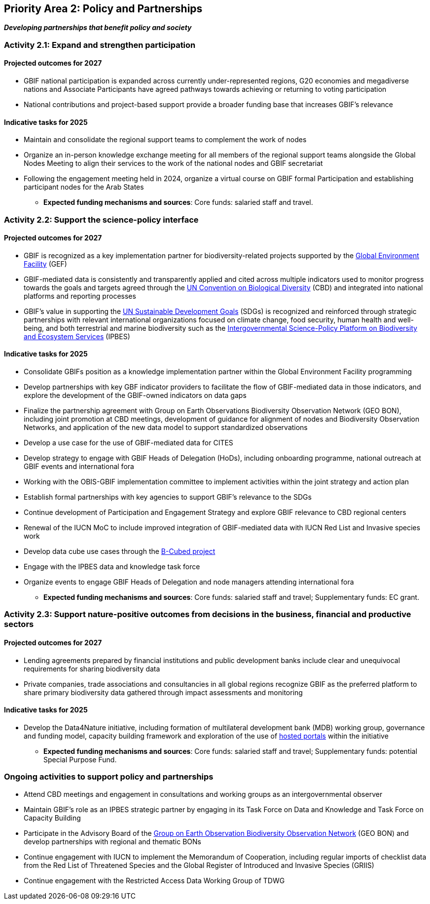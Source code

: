 [[priority2]]
== Priority Area 2: Policy and Partnerships

*_Developing partnerships that benefit policy and society_*

[[activity2-1]]
=== Activity 2.1: Expand and strengthen participation 

==== Projected outcomes for 2027

* GBIF national participation is expanded across currently under-represented regions, G20 economies and megadiverse nations and Associate Participants have agreed pathways towards achieving or returning to voting participation
*	National contributions and project-based support provide a broader funding base that increases GBIF’s relevance

==== Indicative tasks for 2025

* Maintain and consolidate the regional support teams to complement the work of nodes
* Organize an in-person knowledge exchange meeting for all members of the regional support teams alongside the Global Nodes Meeting to align their services to the work of the national nodes and GBIF secretariat 
* Following the engagement meeting held in 2024, organize a virtual course on GBIF formal Participation and establishing participant nodes for the Arab States

*** *Expected funding mechanisms and sources*: Core funds: salaried staff and travel.

[[activity2-2]]
=== Activity 2.2: Support the science-policy interface 

==== Projected outcomes for 2027

*	GBIF is recognized as a key implementation partner for biodiversity-related projects supported by the https://www.thegef.org/[Global Environment Facility^] (GEF)
*	GBIF-mediated data is consistently and transparently applied and cited across multiple indicators used to monitor progress towards the goals and targets agreed through the https://www.cbd.int/[UN Convention on Biological Diversity^] (CBD) and integrated into national platforms and reporting processes
*	GBIF’s value in supporting the https://www.un.org/sustainabledevelopment/[UN Sustainable Development Goals^] (SDGs) is recognized and reinforced through strategic partnerships with relevant international organizations focused on climate change, food security, human health and well-being, and both terrestrial and marine biodiversity such as the https://ipbes.net/[Intergovernmental Science-Policy Platform on Biodiversity and Ecosystem Services^] (IPBES)

==== Indicative tasks for 2025

* Consolidate GBIFs position as a knowledge implementation partner within the Global Environment Facility programming 
* Develop partnerships with key GBF indicator providers to facilitate the flow of GBIF-mediated data in those indicators, and explore the development of the GBIF-owned indicators on data gaps
* Finalize the partnership agreement with Group on Earth Observations Biodiversity Observation Network (GEO BON), including joint promotion at CBD meetings, development of guidance for alignment of nodes and Biodiversity Observation Networks, and application of the new data model to support standardized observations
* Develop a use case for the use of GBIF-mediated data for CITES
* Develop strategy to engage with GBIF Heads of Delegation (HoDs), including onboarding programme, national outreach at GBIF events and international fora
* Working with the OBIS-GBIF implementation committee to implement activities within the joint strategy and action plan
* Establish formal partnerships with key agencies to support GBIF’s relevance to the SDGs
* Continue development of Participation and Engagement Strategy and explore GBIF relevance to CBD regional centers
* Renewal of the IUCN MoC to include improved integration of GBIF-mediated data with IUCN Red List and Invasive species work
* Develop data cube use cases through the https://pureportal.inbo.be/en/projects/b-cubed-biodiversity-building-blocks-for-policy[B-Cubed project^]
* Engage with the IPBES data and knowledge task force
* Organize events to engage GBIF Heads of Delegation and node managers attending international fora

*** *Expected funding mechanisms and sources*: Core funds: salaried staff and travel; Supplementary funds: EC grant.

[[activity2-3]]
=== Activity 2.3: Support nature-positive outcomes from decisions in the business, financial and productive sectors

==== Projected outcomes for 2027

* Lending agreements prepared by financial institutions and public development banks include clear and unequivocal requirements for sharing biodiversity data
*	Private companies, trade associations and consultancies in all global regions recognize GBIF as the preferred platform to share primary biodiversity data gathered through impact assessments and monitoring

==== Indicative tasks for 2025

* Develop the Data4Nature initiative, including formation of multilateral development bank (MDB) working group, governance and funding model, capacity building framework and exploration of the use of https://www.gbif.org/hosted-portals[hosted portals^] within the initiative

*** *Expected funding mechanisms and sources*: Core funds: salaried staff and travel; Supplementary funds: potential Special Purpose Fund. 

[[activity2-ongoing]]
=== Ongoing activities to support policy and partnerships

* Attend CBD meetings and engagement in consultations and working groups as an intergovernmental observer
* Maintain GBIF's role as an IPBES strategic partner by engaging in its Task Force on Data and Knowledge and Task Force on Capacity Building
* Participate in the Advisory Board of the https://geobon.org/[Group on Earth Observation Biodiversity Observation Network^] (GEO BON) and develop partnerships with regional and thematic BONs
* Continue engagement with IUCN to implement the Memorandum of Cooperation, including regular imports of checklist data from the Red List of Threatened Species and the Global Register of Introduced and Invasive Species (GRIIS)
* Continue engagement with the Restricted Access Data Working Group of TDWG
